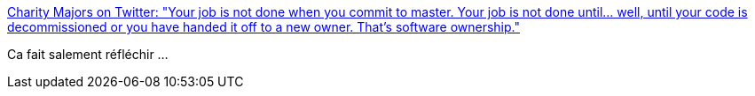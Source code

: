 :jbake-type: post
:jbake-status: published
:jbake-title: Charity Majors on Twitter: "Your job is not done when you commit to master. Your job is not done until... well, until your code is decommissioned or you have handed it off to a new owner. That's software ownership."
:jbake-tags: citation,programming,maintenance,histoire,_mois_juin,_année_2019
:jbake-date: 2019-06-17
:jbake-depth: ../
:jbake-uri: shaarli/1560765079000.adoc
:jbake-source: https://nicolas-delsaux.hd.free.fr/Shaarli?searchterm=https%3A%2F%2Ftwitter.com%2Fmipsytipsy%2Fstatus%2F1123809252034924546&searchtags=citation+programming+maintenance+histoire+_mois_juin+_ann%C3%A9e_2019
:jbake-style: shaarli

https://twitter.com/mipsytipsy/status/1123809252034924546[Charity Majors on Twitter: "Your job is not done when you commit to master. Your job is not done until... well, until your code is decommissioned or you have handed it off to a new owner. That's software ownership."]

Ca fait salement réfléchir ...
